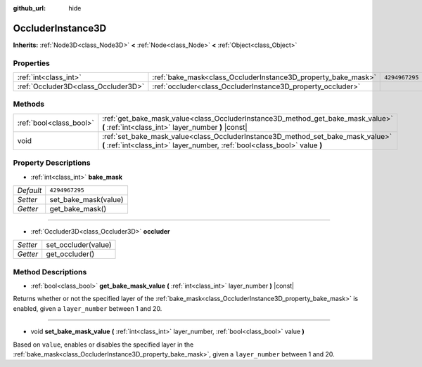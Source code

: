 :github_url: hide

.. Generated automatically by doc/tools/makerst.py in Godot's source tree.
.. DO NOT EDIT THIS FILE, but the OccluderInstance3D.xml source instead.
.. The source is found in doc/classes or modules/<name>/doc_classes.

.. _class_OccluderInstance3D:

OccluderInstance3D
==================

**Inherits:** :ref:`Node3D<class_Node3D>` **<** :ref:`Node<class_Node>` **<** :ref:`Object<class_Object>`



Properties
----------

+-------------------------------------+---------------------------------------------------------------+----------------+
| :ref:`int<class_int>`               | :ref:`bake_mask<class_OccluderInstance3D_property_bake_mask>` | ``4294967295`` |
+-------------------------------------+---------------------------------------------------------------+----------------+
| :ref:`Occluder3D<class_Occluder3D>` | :ref:`occluder<class_OccluderInstance3D_property_occluder>`   |                |
+-------------------------------------+---------------------------------------------------------------+----------------+

Methods
-------

+-------------------------+---------------------------------------------------------------------------------------------------------------------------------------------------------------+
| :ref:`bool<class_bool>` | :ref:`get_bake_mask_value<class_OccluderInstance3D_method_get_bake_mask_value>` **(** :ref:`int<class_int>` layer_number **)** |const|                        |
+-------------------------+---------------------------------------------------------------------------------------------------------------------------------------------------------------+
| void                    | :ref:`set_bake_mask_value<class_OccluderInstance3D_method_set_bake_mask_value>` **(** :ref:`int<class_int>` layer_number, :ref:`bool<class_bool>` value **)** |
+-------------------------+---------------------------------------------------------------------------------------------------------------------------------------------------------------+

Property Descriptions
---------------------

.. _class_OccluderInstance3D_property_bake_mask:

- :ref:`int<class_int>` **bake_mask**

+-----------+----------------------+
| *Default* | ``4294967295``       |
+-----------+----------------------+
| *Setter*  | set_bake_mask(value) |
+-----------+----------------------+
| *Getter*  | get_bake_mask()      |
+-----------+----------------------+

----

.. _class_OccluderInstance3D_property_occluder:

- :ref:`Occluder3D<class_Occluder3D>` **occluder**

+----------+---------------------+
| *Setter* | set_occluder(value) |
+----------+---------------------+
| *Getter* | get_occluder()      |
+----------+---------------------+

Method Descriptions
-------------------

.. _class_OccluderInstance3D_method_get_bake_mask_value:

- :ref:`bool<class_bool>` **get_bake_mask_value** **(** :ref:`int<class_int>` layer_number **)** |const|

Returns whether or not the specified layer of the :ref:`bake_mask<class_OccluderInstance3D_property_bake_mask>` is enabled, given a ``layer_number`` between 1 and 20.

----

.. _class_OccluderInstance3D_method_set_bake_mask_value:

- void **set_bake_mask_value** **(** :ref:`int<class_int>` layer_number, :ref:`bool<class_bool>` value **)**

Based on ``value``, enables or disables the specified layer in the :ref:`bake_mask<class_OccluderInstance3D_property_bake_mask>`, given a ``layer_number`` between 1 and 20.

.. |virtual| replace:: :abbr:`virtual (This method should typically be overridden by the user to have any effect.)`
.. |const| replace:: :abbr:`const (This method has no side effects. It doesn't modify any of the instance's member variables.)`
.. |vararg| replace:: :abbr:`vararg (This method accepts any number of arguments after the ones described here.)`
.. |constructor| replace:: :abbr:`constructor (This method is used to construct a type.)`
.. |operator| replace:: :abbr:`operator (This method describes a valid operator to use with this type as left-hand operand.)`
